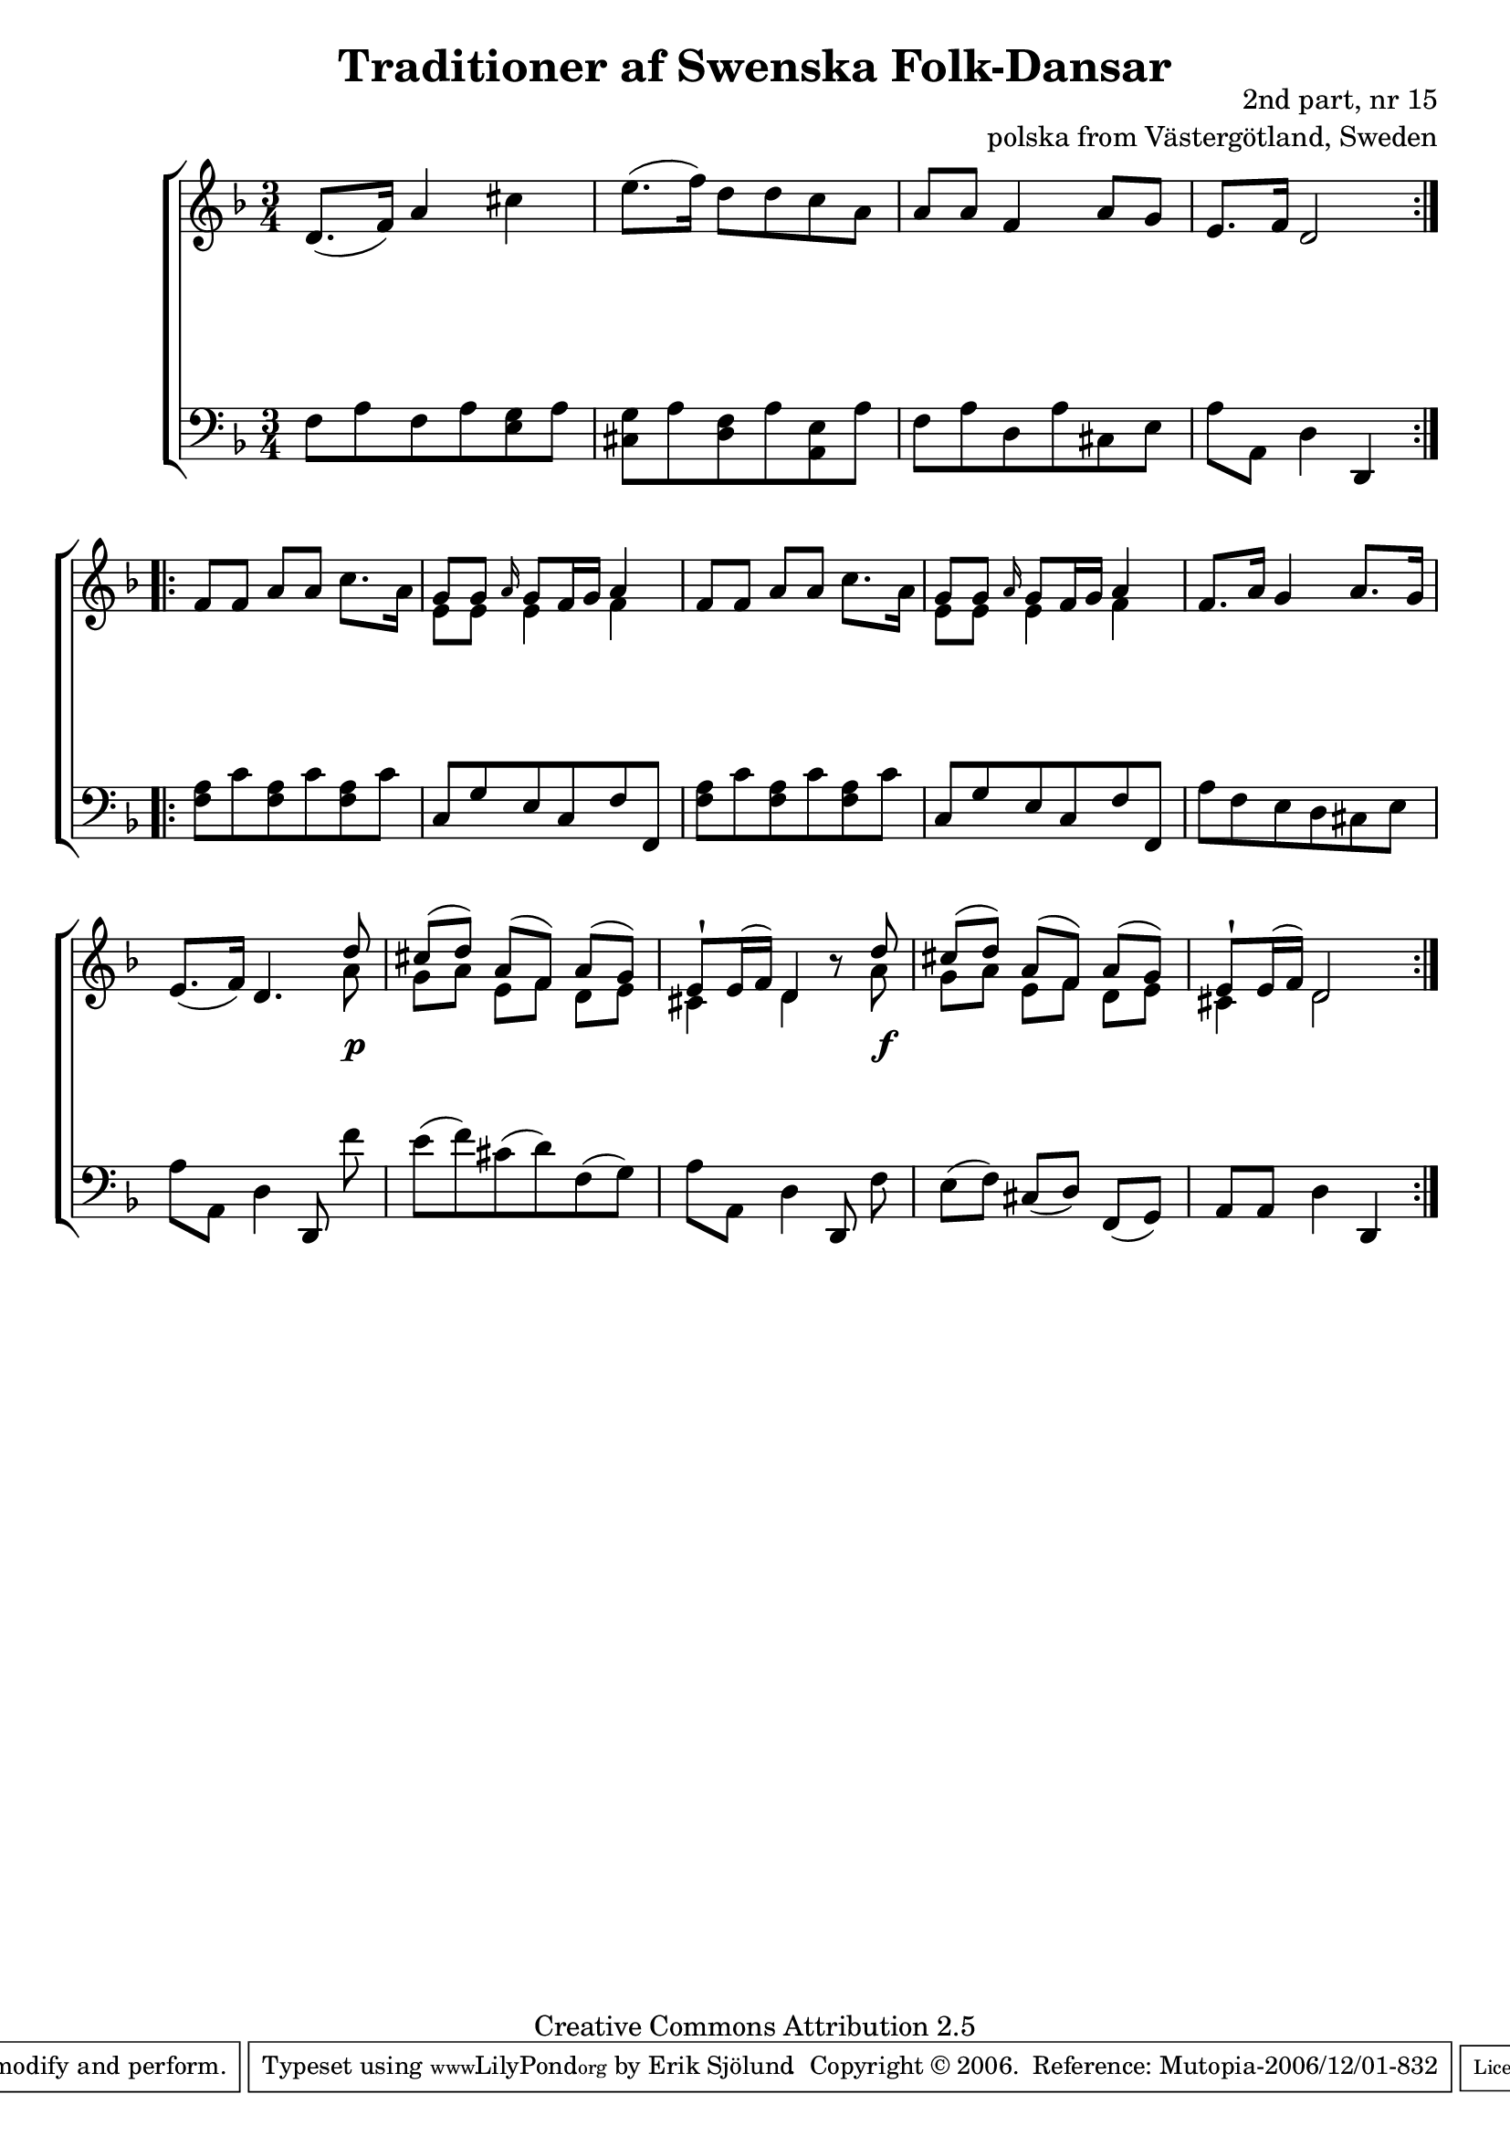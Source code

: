 

\header {
    title = "Traditioner af Swenska Folk-Dansar"
    opus = \markup {
         \column  {
          \right-align  "2nd part, nr 15"
   \right-align "polska from Västergötland, Sweden" 
}
 } 
  source = "Traditioner af Swenska Folk-Dansar, 2nd part, 1814"



    enteredby = "Erik Sjölund"
				% mutopia headers.

    mutopiatitle = "Traditioner af Swenska Folk-Dansar, 2nd part, nr 15"

    mutopiacomposer = "Traditional"
    mutopiainstrument = "Piano"
    style = "Folk"
    copyright = "Creative Commons Attribution 2.5"
    maintainer = "Erik Sjölund"
    maintainerEmail = "erik.sjolund@gmail.com"




    lastupdated = "2006/November/25"
 footer = "Mutopia-2006/12/01-832"
 tagline = \markup { \override #'(box-padding . 1.0) \override #'(baseline-skip . 2.7) \box \center-align { \small \line { Sheet music from \with-url #"http://www.MutopiaProject.org" \line { \teeny www. \hspace #-1.0 MutopiaProject \hspace #-1.0 \teeny .org \hspace #0.5 } • \hspace #0.5 \italic Free to download, with the \italic freedom to distribute, modify and perform. } \line { \small \line { Typeset using \with-url #"http://www.LilyPond.org" \line { \teeny www. \hspace #-1.0 LilyPond \hspace #-1.0 \teeny .org } by \maintainer \hspace #-1.0 . \hspace #0.5 Copyright © 2006. \hspace #0.5 Reference: \footer } } \line { \teeny \line { Licensed under the Creative Commons Attribution 2.5 License, for details see: \hspace #-0.5 \with-url #"http://creativecommons.org/licenses/by/2.5" http://creativecommons.org/licenses/by/2.5 } } } }
  }




     \version "2.8.5"









global={
  \key d \minor
  \time 3/4
}
    
upper = {
  \global
  \repeat volta 2 
{	d'8.( f'16) a'4 cis'' |
	e''8.( f''16) d''8 d'' c'' a' |
	a' a' f'4 a'8 g' |
	e'8. f'16 d'2 |

  }
  \repeat volta 2 {
	f'8 f' a' a' c''8. a'16 |
	<< { g'8 g'     \grace  a'16  g'8 f'16 g' a'4 } \\ { e'8 e'8 e'4 f'4 } >>  |
	f'8 f' a' a' c''8. a'16 |
	<< { g'8 g'     \grace  a'16  g'8 f'16 g' a'4 } \\ { e'8 e'8 e'4 f'4 } >>  |




	f'8. a'16 g'4 a'8. g'16 |
	e'8.( f'16) d'4.  << { d''8 } \\ {  a'8 } >> |

<< { 	cis''([ d'')] a'([ f')] a'([ g')] } \\ { g'8[ a'8] e'8[ f'8] d'8[ e'8] } >> |
<< { 	e' \staccatissimo  e'16( f') d'4 } \\ {  cis'4 d'4 } >> r8 << { d''8 } \\  { a'8 } >>  
<< { 	cis''([ d'')] a'([ f')] a'([ g')] } \\ { g'8[ a'8] e'8[ f'8] d'8[ e'8] } >> |

<< { 	e' \staccatissimo  e'16( f') d'2 } \\ {  cis'4 d'2 } >> 
  
  }
}

lower = {
  \global \clef bass
  \repeat volta 2 
{	f8 a f a <e g> a |
	<cis g> a <d f> a <a, e> a |
	f a d a cis e |
	a a, d4 d, |

  }
  \repeat volta 2 {


	<f a>8 c' <f a> c' <f a> c' |
	c g e c f f, |

	<f a>8 c' <f a> c' <f a> c' |
	c g e c f f, |


	a f e d cis e |
	a a, d4 d,8\noBeam f' |


	e'( f') cis'( d') f( g)    |
	a a, d4 d,8\noBeam f |
      e8([ f8)] cis([ d)] f,([ g,)] 
 a,8 a,8 d4 d,4

  }
}
    
dynamics = { 
  \repeat volta 2 { s2.*4 }
  \repeat volta 2 { s2. s2 _\markup { \small \transparent "c"  \null  }    s4  s2.*3 s2 s8 s8 \p s2. s2  s8    s8 \f s2.*2 }
}
  



\score {
  \new PianoStaff \with{systemStartDelimiter = #'SystemStartBracket } <<
    \new Staff = "upper" \upper
    \new Dynamics = "dynamics" \dynamics
    \new Staff = "lower" <<
      \clef bass
      \lower
    >>
  >>

  \layout {
    \context {
      \type "Engraver_group"
      \name Dynamics
      \alias Voice % So that \cresc works, for example.
      \consists "Output_property_engraver"
%      \override VerticalAxisGroup #'minimum-Y-extent = #'(-1 . 1)
      \consists "Piano_pedal_engraver"
      \consists "Script_engraver"
      \consists "Dynamic_engraver"
      \consists "Text_engraver"
      \override TextScript #'font-size = #2
      \override TextScript #'font-shape = #'italic

      \override DynamicText #'extra-offset = #'(0 . 2.5)
      \override Hairpin #'extra-offset = #'(0 . 2.5)


      \consists "Skip_event_swallow_translator"
      \consists "Axis_group_engraver"
    }
    \context {\Score \remove "Bar_number_engraver"}
    \context {
      \PianoStaff
      \accepts Dynamics
   \override VerticalAlignment #'forced-distance = #7
  \override SpanBar #'transparent = ##t

    }
  }
}

          


mididynamics = { \dynamics } 
midiupper = { \upper }
midilower = { \lower }

          




\score {
  \unfoldRepeats
  \new PianoStaff <<
    \new Staff = "upper" <<  \midiupper  \mididynamics >>
    \new Staff = "lower" <<  \midilower  \mididynamics >>
  >>
  \midi {
    \context {
      \type "Performer_group"
      \name Dynamics
      \consists "Piano_pedal_performer"
    }
    \context {
      \PianoStaff
      \accepts Dynamics
    }
 \tempo 4=70    
  }
}






  




